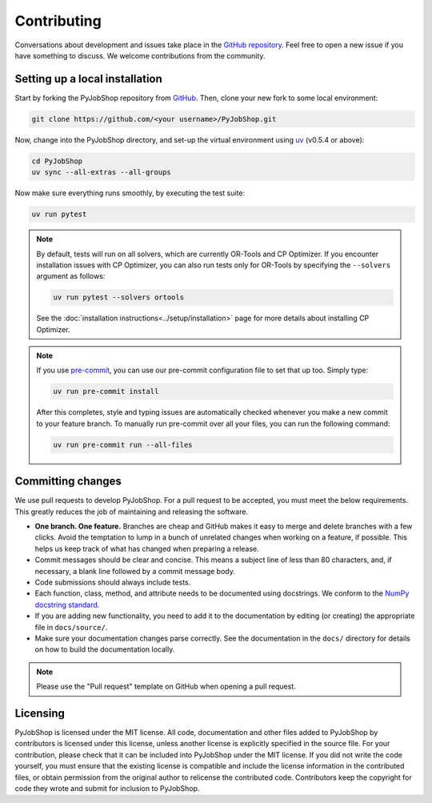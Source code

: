 Contributing
============

Conversations about development and issues take place in the `GitHub repository <https://github.com/PyJobShop/PyJobShop/>`_.
Feel free to open a new issue if you have something to discuss.
We welcome contributions from the community.


Setting up a local installation
-------------------------------

Start by forking the PyJobShop repository from `GitHub <https://github.com/PyJobShop/PyJobShop/fork>`_.
Then, clone your new fork to some local environment:

.. code-block:: shell

   git clone https://github.com/<your username>/PyJobShop.git

Now, change into the PyJobShop directory, and set-up the virtual environment using `uv <https://github.com/astral-sh/uv>`_ (v0.5.4 or above):

.. code-block:: shell

   cd PyJobShop
   uv sync --all-extras --all-groups

Now make sure everything runs smoothly, by executing the test suite:

.. code-block:: shell

   uv run pytest

.. note::

   By default, tests will run on all solvers, which are currently OR-Tools and CP Optimizer.
   If you encounter installation issues with CP Optimizer, you can also run tests only for OR-Tools by specifying the ``--solvers`` argument as follows:

   .. code-block:: shell

      uv run pytest --solvers ortools

   See the :doc:`installation instructions<../setup/installation>` page for more details about installing CP Optimizer.

.. note::

   If you use `pre-commit <https://pre-commit.com/>`_, you can use our pre-commit configuration file to set that up too.
   Simply type:

   .. code-block:: shell

      uv run pre-commit install

   After this completes, style and typing issues are automatically checked whenever you make a new commit to your feature branch.
   To manually run pre-commit over all your files, you can run the following command:

   .. code-block:: shell

      uv run pre-commit run --all-files


Committing changes
------------------

We use pull requests to develop PyJobShop.
For a pull request to be accepted, you must meet the below requirements.
This greatly reduces the job of maintaining and releasing the software.

- **One branch. One feature.**
  Branches are cheap and GitHub makes it easy to merge and delete branches with a few clicks.
  Avoid the temptation to lump in a bunch of unrelated changes when working on a feature, if possible.
  This helps us keep track of what has changed when preparing a release.
- Commit messages should be clear and concise.
  This means a subject line of less than 80 characters, and, if necessary, a blank line followed by a commit message body.
- Code submissions should always include tests.
- Each function, class, method, and attribute needs to be documented using docstrings.
  We conform to the `NumPy docstring standard <https://numpydoc.readthedocs.io/en/latest/format.html#docstring-standard>`_.
- If you are adding new functionality, you need to add it to the documentation by editing (or creating) the appropriate file in ``docs/source/``.
- Make sure your documentation changes parse correctly.
  See the documentation in the ``docs/`` directory for details on how to build the documentation locally.

.. note::

   Please use the "Pull request" template on GitHub when opening a pull request.


Licensing
---------

PyJobShop is licensed under the MIT license.
All code, documentation and other files added to PyJobShop by contributors is licensed under this license, unless another license is explicitly specified in the source file.
For your contribution, please check that it can be included into PyJobShop under the MIT license.
If you did not write the code yourself, you must ensure that the existing license is compatible and include the license information in the contributed files, or obtain permission from the original author to relicense the contributed code.
Contributors keep the copyright for code they wrote and submit for inclusion to PyJobShop.

